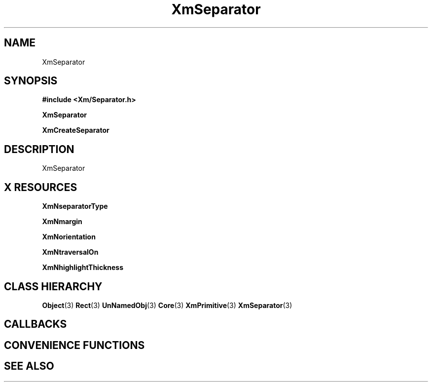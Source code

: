 '\" t
.\" $Header: /cvsroot/lesstif/lesstif/doc/lessdox/widgets/XmSeparator.3,v 1.4 2001/03/04 22:02:02 amai Exp $
.\"
.\" Copyright (C) 1997-1998 Free Software Foundation, Inc.
.\" 
.\" This file is part of the GNU LessTif Library.
.\" This library is free software; you can redistribute it and/or
.\" modify it under the terms of the GNU Library General Public
.\" License as published by the Free Software Foundation; either
.\" version 2 of the License, or (at your option) any later version.
.\" 
.\" This library is distributed in the hope that it will be useful,
.\" but WITHOUT ANY WARRANTY; without even the implied warranty of
.\" MERCHANTABILITY or FITNESS FOR A PARTICULAR PURPOSE.  See the GNU
.\" Library General Public License for more details.
.\" 
.\" You should have received a copy of the GNU Library General Public
.\" License along with this library; if not, write to the Free
.\" Software Foundation, Inc., 675 Mass Ave, Cambridge, MA 02139, USA.
.\" 
.TH XmSeparator 3 "April 1998" "LessTif Project" "LessTif Manuals"
.SH NAME
XmSeparator
.SH SYNOPSIS
.B #include <Xm/Separator.h>
.PP
.B XmSeparator
.PP
.B XmCreateSeparator
.SH DESCRIPTION
XmSeparator
.SH X RESOURCES
.TS
tab(;);
l l l l l.
Name;Class;Type;Default;Access
_
XmNseparatorType;XmCSeparatorType;SeparatorType;NULL;CSG
XmNmargin;XmCMargin;HorizontalDimension;NULL;CSG
XmNorientation;XmCOrientation;Orientation;NULL;CSG
XmNtraversalOn;XmCTraversalOn;Boolean;NULL;CSG
XmNhighlightThickness;XmCHighlightThickness;HorizontalDimension;NULL;CSG
.TE
.PP
.BR XmNseparatorType
.PP
.BR XmNmargin
.PP
.BR XmNorientation
.PP
.BR XmNtraversalOn
.PP
.BR XmNhighlightThickness
.PP
.SH CLASS HIERARCHY
.BR Object (3)
.BR Rect (3)
.BR UnNamedObj (3)
.BR Core (3)
.BR XmPrimitive (3)
.BR XmSeparator (3)
.SH CALLBACKS
.SH CONVENIENCE FUNCTIONS
.SH SEE ALSO
